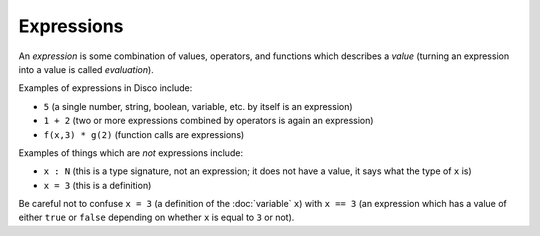 Expressions
===========

An *expression* is some combination of values, operators, and
functions which describes a *value* (turning an expression into a
value is called *evaluation*).

Examples of expressions in Disco include:

* ``5`` (a single number, string, boolean, variable, etc. by itself is an expression)
* ``1 + 2`` (two or more expressions combined by operators is again an
  expression)

* ``f(x,3) * g(2)`` (function calls are expressions)

Examples of things which are *not* expressions include:

* ``x : N`` (this is a type signature, not an expression; it does not
  have a value, it says what the type of ``x`` is)
* ``x = 3`` (this is a definition)

Be careful not to confuse ``x = 3`` (a definition of the
:doc:`variable` ``x``) with ``x == 3`` (an expression which has a
value of either ``true`` or ``false`` depending on whether ``x``
is equal to ``3`` or not).
